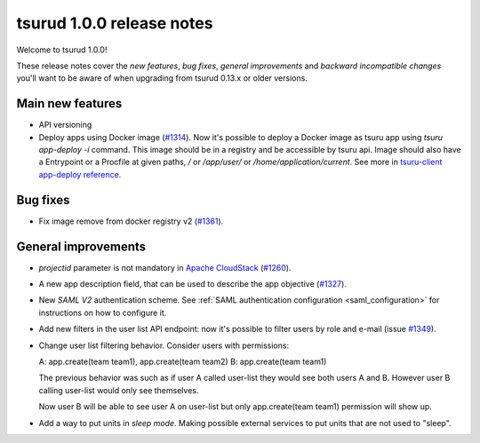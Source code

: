 .. Copyright 2016 tsuru authors. All rights reserved.
   Use of this source code is governed by a BSD-style
   license that can be found in the LICENSE file.

==========================
tsurud 1.0.0 release notes
==========================

Welcome to tsurud 1.0.0!

These release notes cover the `new features`, `bug fixes`, `general
improvements` and `backward incompatible changes` you'll want to be aware of
when upgrading from tsurud 0.13.x or older versions.

Main new features
=================

* API versioning

* Deploy apps using Docker image (`#1314 <https://github.com/tsuru/tsuru/issues/1314>`_).
  Now it's possible to deploy a Docker image as tsuru app using `tsuru
  app-deploy -i` command.  This image should be in a registry and be accessible
  by tsuru api. Image should also have a Entrypoint or a Procfile at given paths,
  `/` or `/app/user/` or `/home/application/current`. See more in `tsuru-client
  app-deploy reference <https://tsuru-client.readthedocs.org/en/latest/reference.html#deploy>`_.

Bug fixes
=========

* Fix image remove from docker registry v2 (`#1361 <https://github.com/tsuru/tsuru/issues/1361>`_).

General improvements
====================

* `projectid` parameter is not mandatory in `Apache CloudStack
  <https://cloudstack.apache.org/>`_ (`#1260 <https://github.com/tsuru/tsuru/issues/1260>`_).

* A new app description field, that can be used to describe the app objective
  (`#1327 <https://github.com/tsuru/tsuru/issues/1327>`_).

* New `SAML V2` authentication scheme. See :ref:`SAML authentication configuration <saml_configuration>`
  for instructions on how to configure it.

* Add new filters in the user list API endpoint: now it's possible to filter
  users by role and e-mail (issue `#1349 <https://github.com/tsuru/tsuru/issues/1349>`_).

* Change user list filtering behavior. Consider users with permissions:

  A: app.create(team team1), app.create(team team2)
  B: app.create(team team1)

  The previous behavior was such as if user A called user-list they would
  see both users A and B. However user B calling user-list would only see
  themselves.

  Now user B will be able to see user A on user-list but only
  app.create(team team1) permission will show up.

* Add a way to put units in `sleep mode`.
  Making possible external services to put units that are not used to "sleep".
